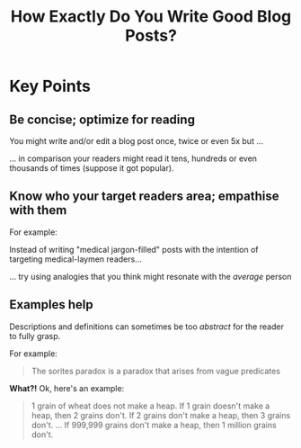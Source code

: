 #+TITLE: How Exactly Do You Write Good Blog Posts?
#+HUGO_BASE_DIR: ..
#+HUGO_SECTION: post
#+HUGO_CUSTOM_FRONT_MATTER: :date "2021-07-09" :pin true :summary "A blog post on how to write good blog posts"
#+HUGO_TAGS: meta

* Key Points
** Be concise; optimize for reading
You might write and/or edit a blog post once, twice or even 5x but ...

... in comparison your readers might read it tens, hundreds or even thousands of times (suppose it got popular).
** Know who your target readers area; empathise with them
For example:

Instead of writing "medical jargon-filled" posts with the intention of targeting medical-laymen readers...

... try using analogies that you think might resonate with the /average/ person
** Examples help
Descriptions and definitions can sometimes be too /abstract/ for the reader to fully grasp.

For example:
#+begin_quote
The sorites paradox is a paradox that arises from vague predicates
#+end_quote

*What?!* Ok, here's an example:
#+begin_quote
1 grain of wheat does not make a heap.
If 1 grain doesn't make a heap, then 2 grains don't.
If 2 grains don't make a heap, then 3 grains don't.
...
If 999,999 grains don't make a heap, then 1 million grains don't.
#+end_quote
